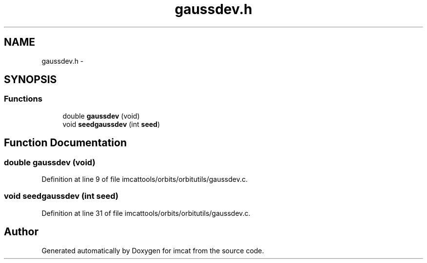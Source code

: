 .TH "gaussdev.h" 3 "23 Dec 2003" "imcat" \" -*- nroff -*-
.ad l
.nh
.SH NAME
gaussdev.h \- 
.SH SYNOPSIS
.br
.PP
.SS "Functions"

.in +1c
.ti -1c
.RI "double \fBgaussdev\fP (void)"
.br
.ti -1c
.RI "void \fBseedgaussdev\fP (int \fBseed\fP)"
.br
.in -1c
.SH "Function Documentation"
.PP 
.SS "double gaussdev (void)"
.PP
Definition at line 9 of file imcattools/orbits/orbitutils/gaussdev.c.
.SS "void seedgaussdev (int seed)"
.PP
Definition at line 31 of file imcattools/orbits/orbitutils/gaussdev.c.
.SH "Author"
.PP 
Generated automatically by Doxygen for imcat from the source code.
